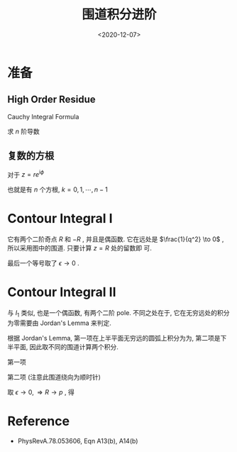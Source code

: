 #+TITLE: 围道积分进阶
#+DATE: <2020-12-07>
#+CATEGORIES: 专业笔记
#+TAGS: 数学, 留数定理, 复变函数, contour integral
#+HTML: <!-- toc -->
#+HTML: <!-- more -->

* 准备

** High Order Residue

Cauchy Integral Formula
\begin{align}
  f(z) = \frac{1}{2\pi \mathrm{i}} \oint_C \frac{f(\xi)}{\xi - z} \mathrm{d}\xi
\end{align}
求 $n$ 阶导数
\begin{align}
  f^{(n)}(z) = \frac{\mathrm{d}^n f}{\mathrm{d} z^n} 
  = \frac{n!}{2\pi \mathrm{i}} \oint_C \frac{f(\xi)}{(\xi - z)^{n+1}} \mathrm{d}\xi
\end{align}

** 复数的方根

对于 $z = re^{\mathrm{i}\phi}$
\begin{align}
  z^{ \frac{1}{n} } = r^{\frac{1}{n}} e^{\mathrm{i} \left(\frac{\theta_0}{n} + k \frac{2\pi}{n}\right)}
\end{align}
也就是有 $n$ 个方根, $k = 0, 1, \cdots , n-1$

* Contour Integral I

\begin{align}
  I_1 =&\int \frac{\mathrm{d}^3q}{(2 \pi)^3} \frac{1}{(q^2 - p^2 - \mathrm{i}\epsilon)^2} \\
  = & \frac{4\pi}{(2\pi)^3}\int_0^{\infty} \mathrm{d}q \frac{q^2}{(q^2 - p^2 - \mathrm{i}\epsilon)^2}
\end{align}
它有两个二阶奇点 $R$ 和 $-R$ , 并且是偶函数.
[[file:./2020-12-07-physics-ContourIntegral/I1.png]]
它在远处是 $\frac{1}{q^2} \to 0$ , 所以采用图中的围道. 只要计算 $z = R$ 处的留数即
可.
\begin{align}
  I_1 =& \frac{1}{2} \frac{4\pi}{(2\pi)^3}\int_{-\infty}^{\infty} \mathrm{d}q \frac{q^2}{(q^2 - p^2 - \mathrm{i}\epsilon)^2} \\
     =& \frac{1}{2} \frac{4\pi}{(2\pi)^3}\oint_C \mathrm{d}q \frac{q^2}{(q^2 - p^2 - \mathrm{i}\epsilon)^2} \\
     =& \frac{1}{2} \frac{4\pi}{(2\pi)^3} 2\pi \mathrm{i} \lim_{q\to R} \left\{
        \frac{\mathrm{d}}{\mathrm{d}q} \left[\frac{q^2(q - R)^2}{(q - R)^2(q + R)^2}\right] \right\} \\
     =& \frac{1}{2} \frac{4\pi}{(2\pi)^3} 2\pi \mathrm{i} \frac{1}{4R} \\
     =& \frac{\mathrm{i}}{8\pi p}
\end{align}
最后一个等号取了 $\epsilon \to 0$ .

* Contour Integral II

\begin{align}
  I_2 =& \int \frac{\mathrm{d}^3q}{(2\pi)^3} 
         \frac{e^{\mathrm{i}\vec{q}\cdot \vec{r}}}{(q^2 - p^2 - \mathrm{i}\epsilon)^2} \\
     =& \frac{2\pi}{(2\pi)^3}\frac{1}{\mathrm{i}r} \int_0^{\infty}\mathrm{d}q
      \frac{q (e^{\mathrm{i}qr} - e^{-\mathrm{i}qr})}{(q^2 - p^2 - \mathrm{i}\epsilon)^2}
\end{align}
与 $I_1$ 类似, 也是一个偶函数, 有两个二阶 pole. 不同之处在于, 它在无穷远处的积分
为零需要由 Jordan's Lemma 来判定.
\begin{align}
  I_2 =& \frac{2\pi}{(2\pi)^3}\frac{1}{\mathrm{i}r} \frac{1}{2} 
         \left[\int_{-\infty}^{\infty}\mathrm{d}q \frac{q e^{\mathrm{i}qr} }{(q^2 - p^2 - \mathrm{i}\epsilon)^2}
            + \int_{-\infty}^{\infty}\mathrm{d}q \frac{-q e^{\mathrm{-i}qr} }{(q^2 - p^2 - \mathrm{i}\epsilon)^2}
        \right]
\end{align}

[[file:./2020-12-07-physics-ContourIntegral/I2.png]]
根据 Jordan's Lemma, 第一项在上半平面无穷远的圆弧上积分为为, 第二项是下半平面,
因此取不同的围道计算两个积分. 

第一项
\begin{align}
   &\int_{-\infty}^{\infty}\mathrm{d}q \frac{q e^{\mathrm{i}qr} }{(q^2 - p^2 - \mathrm{i}\epsilon)^2} \\
    = &\oint_{C_+}\mathrm{d}q \frac{q e^{\mathrm{i}qr} }{(q^2 - p^2 - \mathrm{i}\epsilon)^2} \\
    = &2\pi \mathrm{i} \lim_{q\to R}\left\{ \frac{\mathrm{d}}{\mathrm{d}q}\left[
               \frac{q e^{\mathrm{i}qr }(q - R)^2 }{(q - R)^2(q + R)^2} \right]
             \right\}   \\
   = & 2\pi \mathrm{i} \frac{i r e^{\mathrm{i}Rr}}{4R}
\end{align}

第二项 (注意此围道绕向为顺时针)
\begin{align}
   &\int_{-\infty}^{\infty}\mathrm{d}q \frac{- q e^{-\mathrm{i}qr} }{(q^2 - p^2 - \mathrm{i}\epsilon)^2} \\
    = &-\oint_{C_-}\mathrm{d}q \frac{-q e^{-\mathrm{i}qr} }{(q^2 - p^2 - \mathrm{i}\epsilon)^2} \\
    = &2\pi \mathrm{i} \lim_{q\to -R}\left\{ \frac{\mathrm{d}}{\mathrm{d}q}\left[
               \frac{ q e^{-\mathrm{i}qr }(q + R)^2 }{(q - R)^2(q + R)^2} \right]
             \right\}   \\
   = & 2\pi \mathrm{i} \frac{i r e^{\mathrm{i}Rr}}{4R}
\end{align}
取 $\epsilon \to 0, \Rightarrow R \to p$ , 得
\begin{align}
  I_2 =& \frac{2\pi}{(2\pi)^3}\frac{1}{\mathrm{i}r} \frac{1}{2} 
           \times \left(2\pi \mathrm{i} \frac{i r e^{\mathrm{i}Rr}}{4R}
              + 2\pi \mathrm{i} \frac{i r e^{\mathrm{i}Rr}}{4R} \right) \\
     =& \frac{\mathrm{i} e^{\mathrm{i} p r}}{8\pi p}
\end{align}

* Reference

- PhysRevA.78.053606, Eqn A13(b), A14(b)
